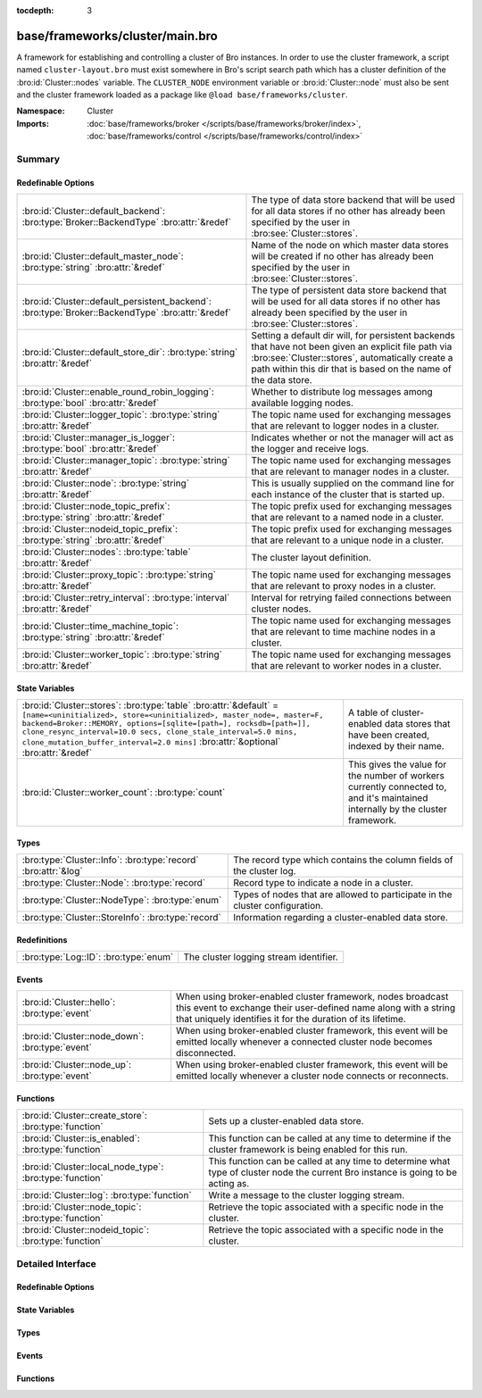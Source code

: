 :tocdepth: 3

base/frameworks/cluster/main.bro
================================
.. bro:namespace:: Cluster

A framework for establishing and controlling a cluster of Bro instances.
In order to use the cluster framework, a script named
``cluster-layout.bro`` must exist somewhere in Bro's script search path
which has a cluster definition of the :bro:id:`Cluster::nodes` variable.
The ``CLUSTER_NODE`` environment variable or :bro:id:`Cluster::node`
must also be sent and the cluster framework loaded as a package like
``@load base/frameworks/cluster``.

:Namespace: Cluster
:Imports: :doc:`base/frameworks/broker </scripts/base/frameworks/broker/index>`, :doc:`base/frameworks/control </scripts/base/frameworks/control/index>`

Summary
~~~~~~~
Redefinable Options
###################
================================================================================================= ==============================================================================
:bro:id:`Cluster::default_backend`: :bro:type:`Broker::BackendType` :bro:attr:`&redef`            The type of data store backend that will be used for all data stores if
                                                                                                  no other has already been specified by the user in :bro:see:`Cluster::stores`.
:bro:id:`Cluster::default_master_node`: :bro:type:`string` :bro:attr:`&redef`                     Name of the node on which master data stores will be created if no other
                                                                                                  has already been specified by the user in :bro:see:`Cluster::stores`.
:bro:id:`Cluster::default_persistent_backend`: :bro:type:`Broker::BackendType` :bro:attr:`&redef` The type of persistent data store backend that will be used for all data
                                                                                                  stores if no other has already been specified by the user in
                                                                                                  :bro:see:`Cluster::stores`.
:bro:id:`Cluster::default_store_dir`: :bro:type:`string` :bro:attr:`&redef`                       Setting a default dir will, for persistent backends that have not
                                                                                                  been given an explicit file path via :bro:see:`Cluster::stores`,
                                                                                                  automatically create a path within this dir that is based on the name of
                                                                                                  the data store.
:bro:id:`Cluster::enable_round_robin_logging`: :bro:type:`bool` :bro:attr:`&redef`                Whether to distribute log messages among available logging nodes.
:bro:id:`Cluster::logger_topic`: :bro:type:`string` :bro:attr:`&redef`                            The topic name used for exchanging messages that are relevant to
                                                                                                  logger nodes in a cluster.
:bro:id:`Cluster::manager_is_logger`: :bro:type:`bool` :bro:attr:`&redef`                         Indicates whether or not the manager will act as the logger and receive
                                                                                                  logs.
:bro:id:`Cluster::manager_topic`: :bro:type:`string` :bro:attr:`&redef`                           The topic name used for exchanging messages that are relevant to
                                                                                                  manager nodes in a cluster.
:bro:id:`Cluster::node`: :bro:type:`string` :bro:attr:`&redef`                                    This is usually supplied on the command line for each instance
                                                                                                  of the cluster that is started up.
:bro:id:`Cluster::node_topic_prefix`: :bro:type:`string` :bro:attr:`&redef`                       The topic prefix used for exchanging messages that are relevant to
                                                                                                  a named node in a cluster.
:bro:id:`Cluster::nodeid_topic_prefix`: :bro:type:`string` :bro:attr:`&redef`                     The topic prefix used for exchanging messages that are relevant to
                                                                                                  a unique node in a cluster.
:bro:id:`Cluster::nodes`: :bro:type:`table` :bro:attr:`&redef`                                    The cluster layout definition.
:bro:id:`Cluster::proxy_topic`: :bro:type:`string` :bro:attr:`&redef`                             The topic name used for exchanging messages that are relevant to
                                                                                                  proxy nodes in a cluster.
:bro:id:`Cluster::retry_interval`: :bro:type:`interval` :bro:attr:`&redef`                        Interval for retrying failed connections between cluster nodes.
:bro:id:`Cluster::time_machine_topic`: :bro:type:`string` :bro:attr:`&redef`                      The topic name used for exchanging messages that are relevant to
                                                                                                  time machine nodes in a cluster.
:bro:id:`Cluster::worker_topic`: :bro:type:`string` :bro:attr:`&redef`                            The topic name used for exchanging messages that are relevant to
                                                                                                  worker nodes in a cluster.
================================================================================================= ==============================================================================

State Variables
###############
================================================================================================================================================================================================================================================================================================================================================================== ======================================================================
:bro:id:`Cluster::stores`: :bro:type:`table` :bro:attr:`&default` = ``[name=<uninitialized>, store=<uninitialized>, master_node=, master=F, backend=Broker::MEMORY, options=[sqlite=[path=], rocksdb=[path=]], clone_resync_interval=10.0 secs, clone_stale_interval=5.0 mins, clone_mutation_buffer_interval=2.0 mins]`` :bro:attr:`&optional` :bro:attr:`&redef` A table of cluster-enabled data stores that have been created, indexed
                                                                                                                                                                                                                                                                                                                                                                   by their name.
:bro:id:`Cluster::worker_count`: :bro:type:`count`                                                                                                                                                                                                                                                                                                                 This gives the value for the number of workers currently connected to,
                                                                                                                                                                                                                                                                                                                                                                   and it's maintained internally by the cluster framework.
================================================================================================================================================================================================================================================================================================================================================================== ======================================================================

Types
#####
============================================================== ====================================================================
:bro:type:`Cluster::Info`: :bro:type:`record` :bro:attr:`&log` The record type which contains the column fields of the cluster log.
:bro:type:`Cluster::Node`: :bro:type:`record`                  Record type to indicate a node in a cluster.
:bro:type:`Cluster::NodeType`: :bro:type:`enum`                Types of nodes that are allowed to participate in the cluster
                                                               configuration.
:bro:type:`Cluster::StoreInfo`: :bro:type:`record`             Information regarding a cluster-enabled data store.
============================================================== ====================================================================

Redefinitions
#############
===================================== ======================================
:bro:type:`Log::ID`: :bro:type:`enum` The cluster logging stream identifier.
===================================== ======================================

Events
######
=============================================== =======================================================================
:bro:id:`Cluster::hello`: :bro:type:`event`     When using broker-enabled cluster framework, nodes broadcast this event
                                                to exchange their user-defined name along with a string that uniquely
                                                identifies it for the duration of its lifetime.
:bro:id:`Cluster::node_down`: :bro:type:`event` When using broker-enabled cluster framework, this event will be emitted
                                                locally whenever a connected cluster node becomes disconnected.
:bro:id:`Cluster::node_up`: :bro:type:`event`   When using broker-enabled cluster framework, this event will be emitted
                                                locally whenever a cluster node connects or reconnects.
=============================================== =======================================================================

Functions
#########
======================================================== ===================================================================
:bro:id:`Cluster::create_store`: :bro:type:`function`    Sets up a cluster-enabled data store.
:bro:id:`Cluster::is_enabled`: :bro:type:`function`      This function can be called at any time to determine if the cluster
                                                         framework is being enabled for this run.
:bro:id:`Cluster::local_node_type`: :bro:type:`function` This function can be called at any time to determine what type of
                                                         cluster node the current Bro instance is going to be acting as.
:bro:id:`Cluster::log`: :bro:type:`function`             Write a message to the cluster logging stream.
:bro:id:`Cluster::node_topic`: :bro:type:`function`      Retrieve the topic associated with a specific node in the cluster.
:bro:id:`Cluster::nodeid_topic`: :bro:type:`function`    Retrieve the topic associated with a specific node in the cluster.
======================================================== ===================================================================


Detailed Interface
~~~~~~~~~~~~~~~~~~
Redefinable Options
###################
.. bro:id:: Cluster::default_backend

   :Type: :bro:type:`Broker::BackendType`
   :Attributes: :bro:attr:`&redef`
   :Default: ``Broker::MEMORY``

   The type of data store backend that will be used for all data stores if
   no other has already been specified by the user in :bro:see:`Cluster::stores`.

.. bro:id:: Cluster::default_master_node

   :Type: :bro:type:`string`
   :Attributes: :bro:attr:`&redef`
   :Default: ``""``

   Name of the node on which master data stores will be created if no other
   has already been specified by the user in :bro:see:`Cluster::stores`.
   An empty value means "use whatever name corresponds to the manager
   node".

.. bro:id:: Cluster::default_persistent_backend

   :Type: :bro:type:`Broker::BackendType`
   :Attributes: :bro:attr:`&redef`
   :Default: ``Broker::SQLITE``

   The type of persistent data store backend that will be used for all data
   stores if no other has already been specified by the user in
   :bro:see:`Cluster::stores`.  This will be used when script authors call
   :bro:see:`Cluster::create_store` with the *persistent* argument set true.

.. bro:id:: Cluster::default_store_dir

   :Type: :bro:type:`string`
   :Attributes: :bro:attr:`&redef`
   :Default: ``""``

   Setting a default dir will, for persistent backends that have not
   been given an explicit file path via :bro:see:`Cluster::stores`,
   automatically create a path within this dir that is based on the name of
   the data store.

.. bro:id:: Cluster::enable_round_robin_logging

   :Type: :bro:type:`bool`
   :Attributes: :bro:attr:`&redef`
   :Default: ``T``

   Whether to distribute log messages among available logging nodes.

.. bro:id:: Cluster::logger_topic

   :Type: :bro:type:`string`
   :Attributes: :bro:attr:`&redef`
   :Default: ``"bro/cluster/logger"``

   The topic name used for exchanging messages that are relevant to
   logger nodes in a cluster.  Used with broker-enabled cluster communication.

.. bro:id:: Cluster::manager_is_logger

   :Type: :bro:type:`bool`
   :Attributes: :bro:attr:`&redef`
   :Default: ``T``

   Indicates whether or not the manager will act as the logger and receive
   logs.  This value should be set in the cluster-layout.bro script (the
   value should be true only if no logger is specified in Cluster::nodes).
   Note that BroControl handles this automatically.

.. bro:id:: Cluster::manager_topic

   :Type: :bro:type:`string`
   :Attributes: :bro:attr:`&redef`
   :Default: ``"bro/cluster/manager"``

   The topic name used for exchanging messages that are relevant to
   manager nodes in a cluster.  Used with broker-enabled cluster communication.

.. bro:id:: Cluster::node

   :Type: :bro:type:`string`
   :Attributes: :bro:attr:`&redef`
   :Default: ``""``

   This is usually supplied on the command line for each instance
   of the cluster that is started up.

.. bro:id:: Cluster::node_topic_prefix

   :Type: :bro:type:`string`
   :Attributes: :bro:attr:`&redef`
   :Default: ``"bro/cluster/node/"``

   The topic prefix used for exchanging messages that are relevant to
   a named node in a cluster.  Used with broker-enabled cluster communication.

.. bro:id:: Cluster::nodeid_topic_prefix

   :Type: :bro:type:`string`
   :Attributes: :bro:attr:`&redef`
   :Default: ``"bro/cluster/nodeid/"``

   The topic prefix used for exchanging messages that are relevant to
   a unique node in a cluster.  Used with broker-enabled cluster communication.

.. bro:id:: Cluster::nodes

   :Type: :bro:type:`table` [:bro:type:`string`] of :bro:type:`Cluster::Node`
   :Attributes: :bro:attr:`&redef`
   :Default: ``{}``

   The cluster layout definition.  This should be placed into a filter
   named cluster-layout.bro somewhere in the BROPATH.  It will be
   automatically loaded if the CLUSTER_NODE environment variable is set.
   Note that BroControl handles all of this automatically.
   The table is typically indexed by node names/labels (e.g. "manager"
   or "worker-1").

.. bro:id:: Cluster::proxy_topic

   :Type: :bro:type:`string`
   :Attributes: :bro:attr:`&redef`
   :Default: ``"bro/cluster/proxy"``

   The topic name used for exchanging messages that are relevant to
   proxy nodes in a cluster.  Used with broker-enabled cluster communication.

.. bro:id:: Cluster::retry_interval

   :Type: :bro:type:`interval`
   :Attributes: :bro:attr:`&redef`
   :Default: ``1.0 min``

   Interval for retrying failed connections between cluster nodes.
   If set, the BRO_DEFAULT_CONNECT_RETRY (given in number of seconds)
   overrides this option.

.. bro:id:: Cluster::time_machine_topic

   :Type: :bro:type:`string`
   :Attributes: :bro:attr:`&redef`
   :Default: ``"bro/cluster/time_machine"``

   The topic name used for exchanging messages that are relevant to
   time machine nodes in a cluster.  Used with broker-enabled cluster communication.

.. bro:id:: Cluster::worker_topic

   :Type: :bro:type:`string`
   :Attributes: :bro:attr:`&redef`
   :Default: ``"bro/cluster/worker"``

   The topic name used for exchanging messages that are relevant to
   worker nodes in a cluster.  Used with broker-enabled cluster communication.

State Variables
###############
.. bro:id:: Cluster::stores

   :Type: :bro:type:`table` [:bro:type:`string`] of :bro:type:`Cluster::StoreInfo`
   :Attributes: :bro:attr:`&default` = ``[name=<uninitialized>, store=<uninitialized>, master_node=, master=F, backend=Broker::MEMORY, options=[sqlite=[path=], rocksdb=[path=]], clone_resync_interval=10.0 secs, clone_stale_interval=5.0 mins, clone_mutation_buffer_interval=2.0 mins]`` :bro:attr:`&optional` :bro:attr:`&redef`
   :Default: ``{}``

   A table of cluster-enabled data stores that have been created, indexed
   by their name.  This table will be populated automatically by
   :bro:see:`Cluster::create_store`, but if you need to customize
   the options related to a particular data store, you may redef this
   table.  Calls to :bro:see:`Cluster::create_store` will first check
   the table for an entry of the same name and, if found, will use the
   predefined options there when setting up the store.

.. bro:id:: Cluster::worker_count

   :Type: :bro:type:`count`
   :Default: ``0``

   This gives the value for the number of workers currently connected to,
   and it's maintained internally by the cluster framework.  It's
   primarily intended for use by managers to find out how many workers
   should be responding to requests.

Types
#####
.. bro:type:: Cluster::Info

   :Type: :bro:type:`record`

      ts: :bro:type:`time` :bro:attr:`&log`
         The time at which a cluster message was generated.

      node: :bro:type:`string` :bro:attr:`&log`
         The name of the node that is creating the log record.

      message: :bro:type:`string` :bro:attr:`&log`
         A message indicating information about the cluster's operation.
   :Attributes: :bro:attr:`&log`

   The record type which contains the column fields of the cluster log.

.. bro:type:: Cluster::Node

   :Type: :bro:type:`record`

      node_type: :bro:type:`Cluster::NodeType`
         Identifies the type of cluster node in this node's configuration.

      ip: :bro:type:`addr`
         The IP address of the cluster node.

      zone_id: :bro:type:`string` :bro:attr:`&default` = ``""`` :bro:attr:`&optional`
         If the *ip* field is a non-global IPv6 address, this field
         can specify a particular :rfc:`4007` ``zone_id``.

      p: :bro:type:`port`
         The port that this node will listen on for peer connections.

      interface: :bro:type:`string` :bro:attr:`&optional`
         Identifier for the interface a worker is sniffing.

      manager: :bro:type:`string` :bro:attr:`&optional`
         Name of the manager node this node uses.  For workers and proxies.

      time_machine: :bro:type:`string` :bro:attr:`&optional`
         Name of a time machine node with which this node connects.

      id: :bro:type:`string` :bro:attr:`&optional`
         A unique identifier assigned to the node by the broker framework.
         This field is only set while a node is connected.

      lb_filter: :bro:type:`string` :bro:attr:`&optional`
         (present if :doc:`/scripts/policy/misc/load-balancing.bro` is loaded)

         A BPF filter for load balancing traffic sniffed on a single
         interface across a number of processes.  In normal uses, this
         will be assigned dynamically by the manager and installed by
         the workers.

   Record type to indicate a node in a cluster.

.. bro:type:: Cluster::NodeType

   :Type: :bro:type:`enum`

      .. bro:enum:: Cluster::NONE Cluster::NodeType

         A dummy node type indicating the local node is not operating
         within a cluster.

      .. bro:enum:: Cluster::CONTROL Cluster::NodeType

         A node type which is allowed to view/manipulate the configuration
         of other nodes in the cluster.

      .. bro:enum:: Cluster::LOGGER Cluster::NodeType

         A node type responsible for log management.

      .. bro:enum:: Cluster::MANAGER Cluster::NodeType

         A node type responsible for policy management.

      .. bro:enum:: Cluster::PROXY Cluster::NodeType

         A node type for relaying worker node communication and synchronizing
         worker node state.

      .. bro:enum:: Cluster::WORKER Cluster::NodeType

         The node type doing all the actual traffic analysis.

      .. bro:enum:: Cluster::TIME_MACHINE Cluster::NodeType

         A node acting as a traffic recorder using the
         `Time Machine <https://www.zeek.org/community/time-machine.html>`_
         software.

   Types of nodes that are allowed to participate in the cluster
   configuration.

.. bro:type:: Cluster::StoreInfo

   :Type: :bro:type:`record`

      name: :bro:type:`string` :bro:attr:`&optional`
         The name of the data store.

      store: :bro:type:`opaque` of Broker::Store :bro:attr:`&optional`
         The store handle.

      master_node: :bro:type:`string` :bro:attr:`&default` = :bro:see:`Cluster::default_master_node` :bro:attr:`&optional`
         The name of the cluster node on which the master version of the data
         store resides.

      master: :bro:type:`bool` :bro:attr:`&default` = ``F`` :bro:attr:`&optional`
         Whether the data store is the master version or a clone.

      backend: :bro:type:`Broker::BackendType` :bro:attr:`&default` = :bro:see:`Cluster::default_backend` :bro:attr:`&optional`
         The type of backend used for storing data.

      options: :bro:type:`Broker::BackendOptions` :bro:attr:`&default` = ``[sqlite=[path=], rocksdb=[path=]]`` :bro:attr:`&optional`
         Parameters used for configuring the backend.

      clone_resync_interval: :bro:type:`interval` :bro:attr:`&default` = :bro:see:`Broker::default_clone_resync_interval` :bro:attr:`&optional`
         A resync/reconnect interval to pass through to
         :bro:see:`Broker::create_clone`.

      clone_stale_interval: :bro:type:`interval` :bro:attr:`&default` = :bro:see:`Broker::default_clone_stale_interval` :bro:attr:`&optional`
         A staleness duration to pass through to
         :bro:see:`Broker::create_clone`.

      clone_mutation_buffer_interval: :bro:type:`interval` :bro:attr:`&default` = :bro:see:`Broker::default_clone_mutation_buffer_interval` :bro:attr:`&optional`
         A mutation buffer interval to pass through to
         :bro:see:`Broker::create_clone`.

   Information regarding a cluster-enabled data store.

Events
######
.. bro:id:: Cluster::hello

   :Type: :bro:type:`event` (name: :bro:type:`string`, id: :bro:type:`string`)

   When using broker-enabled cluster framework, nodes broadcast this event
   to exchange their user-defined name along with a string that uniquely
   identifies it for the duration of its lifetime.  This string may change
   if the node dies and has to reconnect later.

.. bro:id:: Cluster::node_down

   :Type: :bro:type:`event` (name: :bro:type:`string`, id: :bro:type:`string`)

   When using broker-enabled cluster framework, this event will be emitted
   locally whenever a connected cluster node becomes disconnected.

.. bro:id:: Cluster::node_up

   :Type: :bro:type:`event` (name: :bro:type:`string`, id: :bro:type:`string`)

   When using broker-enabled cluster framework, this event will be emitted
   locally whenever a cluster node connects or reconnects.

Functions
#########
.. bro:id:: Cluster::create_store

   :Type: :bro:type:`function` (name: :bro:type:`string`, persistent: :bro:type:`bool` :bro:attr:`&default` = ``F`` :bro:attr:`&optional`) : :bro:type:`Cluster::StoreInfo`

   Sets up a cluster-enabled data store.  They will also still properly
   function for uses that are not operating a cluster.
   

   :name: the name of the data store to create.
   

   :persistent: whether the data store must be persistent.
   

   :returns: the store's information.  For master stores, the store will be
            ready to use immediately.  For clones, the store field will not
            be set until the node containing the master store has connected.

.. bro:id:: Cluster::is_enabled

   :Type: :bro:type:`function` () : :bro:type:`bool`

   This function can be called at any time to determine if the cluster
   framework is being enabled for this run.
   

   :returns: True if :bro:id:`Cluster::node` has been set.

.. bro:id:: Cluster::local_node_type

   :Type: :bro:type:`function` () : :bro:type:`Cluster::NodeType`

   This function can be called at any time to determine what type of
   cluster node the current Bro instance is going to be acting as.
   If :bro:id:`Cluster::is_enabled` returns false, then
   :bro:enum:`Cluster::NONE` is returned.
   

   :returns: The :bro:type:`Cluster::NodeType` the calling node acts as.

.. bro:id:: Cluster::log

   :Type: :bro:type:`function` (msg: :bro:type:`string`) : :bro:type:`void`

   Write a message to the cluster logging stream.

.. bro:id:: Cluster::node_topic

   :Type: :bro:type:`function` (name: :bro:type:`string`) : :bro:type:`string`

   Retrieve the topic associated with a specific node in the cluster.
   

   :name: the name of the cluster node (e.g. "manager").
   

   :returns: a topic string that may used to send a message exclusively to
            a given cluster node.

.. bro:id:: Cluster::nodeid_topic

   :Type: :bro:type:`function` (id: :bro:type:`string`) : :bro:type:`string`

   Retrieve the topic associated with a specific node in the cluster.
   

   :id: the id of the cluster node (from :bro:see:`Broker::EndpointInfo`
       or :bro:see:`Broker::node_id`.
   

   :returns: a topic string that may used to send a message exclusively to
            a given cluster node.


